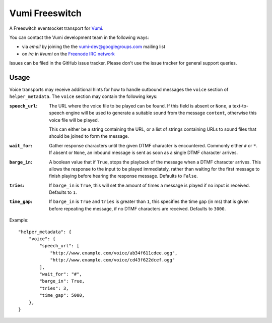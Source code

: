 Vumi Freeswitch
===============

A Freeswitch eventsocket transport for `Vumi`_.

.. _Vumi: http://github.com/praekelt/vumi

|vfs-ci|_ |vfs-cover|_

.. |vfs-ci| image:: https://travis-ci.org/praekelt/vumi-freeswitch-esl.png?branch=develop
.. _vfs-ci: https://travis-ci.org/praekelt/vumi-freeswitch-esl

.. |vfs-cover| image:: https://coveralls.io/repos/praekelt/vumi-freeswitch-esl/badge.png?branch=develop
.. _vfs-cover: https://coveralls.io/r/praekelt/vumi-freeswitch-esl

You can contact the Vumi development team in the following ways:

* via *email* by joining the the `vumi-dev@googlegroups.com`_ mailing list
* on *irc* in *#vumi* on the `Freenode IRC network`_

.. _vumi-dev@googlegroups.com: https://groups.google.com/forum/?fromgroups#!forum/vumi-dev
.. _Freenode IRC network: https://webchat.freenode.net/?channels=#vumi

Issues can be filed in the GitHub issue tracker. Please don't use the issue
tracker for general support queries.

Usage
-----

Voice transports may receive additional hints for how to handle outbound
messages the ``voice`` section of ``helper_metadata``. The ``voice`` section
may contain the following keys:

:``speech_url``:
    The URL where the voice file to be played can be found. If this field is
    absent or ``None``, a text-to-speech engine will be used to generate a
    suitable sound from the message ``content``, otherwise this voice file
    will be played.

    This can either be a string containing the URL, or a list of strings
    containing URLs to sound files that should be joined to form the message.
:``wait_for``:
    Gather response characters until the given DTMF character is encountered.
    Commonly either ``#`` or ``*``. If absent or ``None``, an inbound message
    is sent as soon as a single DTMF character arrives.
:``barge_in``:
    A boolean value that if ``True``, stops the playback of the message when
    a DTMF character arrives. This allows the response to the input to be
    played immediately, rather than waiting for the first message to finish
    playing before hearing the response message. Defaults to ``False``.
:``tries``:
   If ``barge_in`` is ``True``, this will set the amount of times a message is
   played if no input is received. Defaults to ``1``.
:``time_gap``:
   If ``barge_in`` is ``True`` and ``tries`` is greater than ``1``, this
   specifies the time gap (in ms) that is given before repeating the message,
   if no DTMF characters are received. Defaults to ``3000``.

Example:

::

    "helper_metadata": {
        "voice": {
            "speech_url": [
                "http://www.example.com/voice/ab34f611cdee.ogg",
                "http://www.example.com/voice/cd43f622dcef.ogg"
            ],
            "wait_for": "#",
            "barge_in": True,
            "tries": 3,
            "time_gap": 5000,
        },
    }
